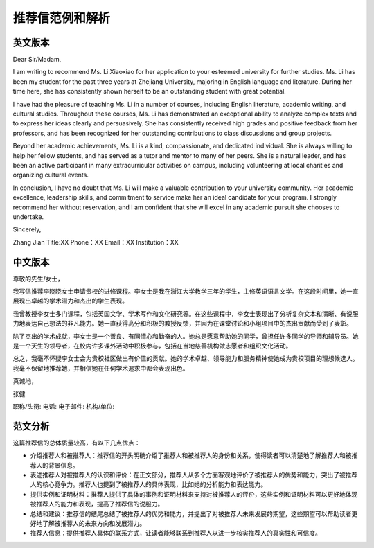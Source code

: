 推荐信范例和解析
======

英文版本
------

Dear Sir/Madam,

I am writing to recommend Ms. Li Xiaoxiao for her application to your esteemed university for further studies. Ms. Li has been my student for the past three years at Zhejiang University, majoring in English language and literature. During her time here, she has consistently shown herself to be an outstanding student with great potential.

I have had the pleasure of teaching Ms. Li in a number of courses, including English literature, academic writing, and cultural studies. Throughout these courses, Ms. Li has demonstrated an exceptional ability to analyze complex texts and to express her ideas clearly and persuasively. She has consistently received high grades and positive feedback from her professors, and has been recognized for her outstanding contributions to class discussions and group projects.

Beyond her academic achievements, Ms. Li is a kind, compassionate, and dedicated individual. She is always willing to help her fellow students, and has served as a tutor and mentor to many of her peers. She is a natural leader, and has been an active participant in many extracurricular activities on campus, including volunteering at local charities and organizing cultural events.

In conclusion, I have no doubt that Ms. Li will make a valuable contribution to your university community. Her academic excellence, leadership skills, and commitment to service make her an ideal candidate for your program. I strongly recommend her without reservation, and I am confident that she will excel in any academic pursuit she chooses to undertake.

Sincerely,

Zhang Jian  
Title:XX  
Phone：XX   
Email：XX  
Institution：XX  

中文版本
------

尊敬的先生/女士，

我写信推荐李晓晓女士申请贵校的进修课程。李女士是我在浙江大学教学三年的学生，主修英语语言文学。在这段时间里，她一直展现出卓越的学术潜力和杰出的学生表现。

我曾教授李女士多门课程，包括英国文学、学术写作和文化研究等。在这些课程中，李女士表现出了分析复杂文本和清晰、有说服力地表达自己想法的非凡能力。她一直获得高分和积极的教授反馈，并因为在课堂讨论和小组项目中的杰出贡献而受到了表彰。

除了杰出的学术成就，李女士是一个善良、有同情心和勤奋的人。她总是愿意帮助她的同学，曾担任许多同学的导师和辅导员。她是一个天生的领导者，在校内许多课外活动中积极参与，包括在当地慈善机构做志愿者和组织文化活动。

总之，我毫不怀疑李女士会为贵校社区做出有价值的贡献。她的学术卓越、领导能力和服务精神使她成为贵校项目的理想候选人。我毫不保留地推荐她，并相信她在任何学术追求中都会表现出色。

真诚地，

张健

职称/头衔:  
电话:  
电子邮件:  
机构/单位:  

范文分析
------

这篇推荐信的总体质量较高，有以下几点优点：

- 介绍推荐人和被推荐人：推荐信的开头明确介绍了推荐人和被推荐人的身份和关系，使得读者可以清楚地了解推荐人和被推荐人的背景信息。

- 表述推荐人对被推荐人的认识和评价：在正文部分，推荐人从多个方面客观地评价了被推荐人的优势和能力，突出了被推荐人的核心竞争力。推荐人也提到了被推荐人的具体表现，比如她的分析能力和表达能力。

- 提供实例和证明材料：推荐人提供了具体的事例和证明材料来支持对被推荐人的评价，这些实例和证明材料可以更好地体现被推荐人的能力和表现，提高了推荐信的说服力。

- 总结和建议：推荐信的结尾总结了被推荐人的优势和能力，并提出了对被推荐人未来发展的期望，这些期望可以帮助读者更好地了解被推荐人的未来方向和发展潜力。

- 推荐人信息：提供推荐人具体的联系方式，让读者能够联系到推荐人以进一步核实推荐人的真实性和可信度。
